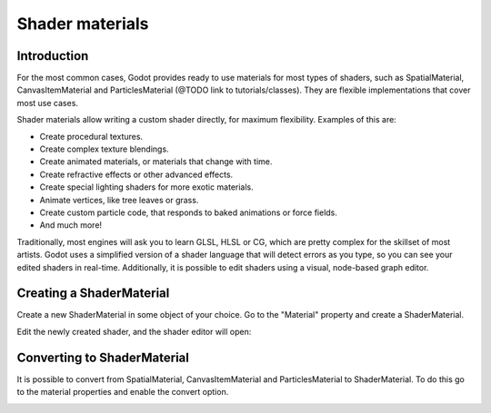 .. _doc_shader_materials:

Shader materials
================

Introduction
------------

For the most common cases, Godot provides ready to use materials for
most types of shaders, such as SpatialMaterial, CanvasItemMaterial and
ParticlesMaterial (@TODO link to tutorials/classes). They are flexible implementations that cover most
use cases. 

Shader materials allow writing a custom shader directly, for maximum flexibility.
Examples of this are:

-  Create procedural textures.
-  Create complex texture blendings.
-  Create animated materials, or materials that change with time.
-  Create refractive effects or other advanced effects.
-  Create special lighting shaders for more exotic materials.
-  Animate vertices, like tree leaves or grass.
-  Create custom particle code, that responds to baked animations or force fields.
-  And much more!

Traditionally, most engines will ask you to learn GLSL, HLSL or CG,
which are pretty complex for the skillset of most artists. Godot uses a
simplified version of a shader language that will detect errors as you
type, so you can see your edited shaders in real-time. Additionally, it
is possible to edit shaders using a visual, node-based graph editor.

Creating a ShaderMaterial
-------------------------

Create a new ShaderMaterial in some object of your choice. Go to the
"Material" property and create a ShaderMaterial.

.. image:: img/shader_material_create.png

Edit the newly created shader, and the shader editor will open:

.. image:: img/shader_material_editor.png

Converting to ShaderMaterial
----------------------------

It is possible to convert from SpatialMaterial, CanvasItemMaterial and
ParticlesMaterial to ShaderMaterial. To do this go to the material properties
and enable the convert option.

.. image:: img/shader_material_convert.png




